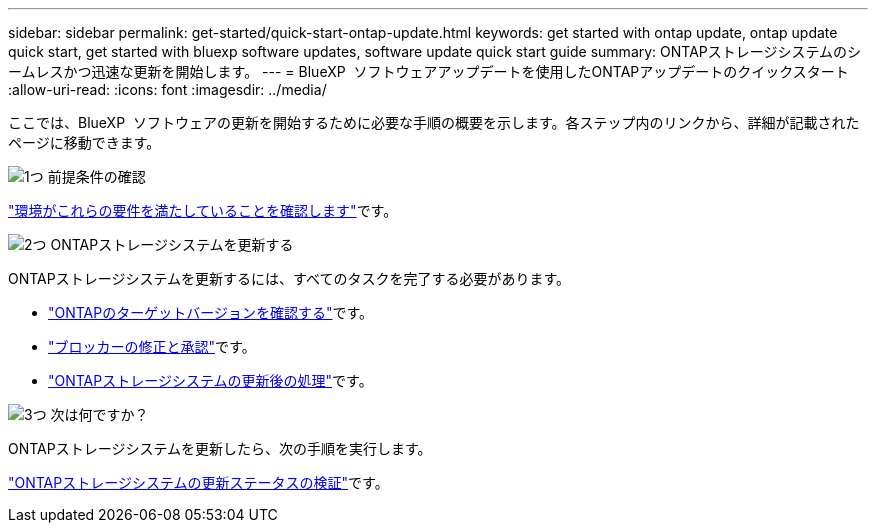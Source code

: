 ---
sidebar: sidebar 
permalink: get-started/quick-start-ontap-update.html 
keywords: get started with ontap update, ontap update quick start, get started with bluexp software updates, software update quick start guide 
summary: ONTAPストレージシステムのシームレスかつ迅速な更新を開始します。 
---
= BlueXP  ソフトウェアアップデートを使用したONTAPアップデートのクイックスタート
:allow-uri-read: 
:icons: font
:imagesdir: ../media/


[role="lead"]
ここでは、BlueXP  ソフトウェアの更新を開始するために必要な手順の概要を示します。各ステップ内のリンクから、詳細が記載されたページに移動できます。

.image:https://raw.githubusercontent.com/NetAppDocs/common/main/media/number-1.png["1つ"] 前提条件の確認
[role="quick-margin-para"]
link:../get-started/prerequisites-ontap-update.html["環境がこれらの要件を満たしていることを確認します"]です。

.image:https://raw.githubusercontent.com/NetAppDocs/common/main/media/number-2.png["2つ"] ONTAPストレージシステムを更新する
[role="quick-margin-para"]
ONTAPストレージシステムを更新するには、すべてのタスクを完了する必要があります。

[role="quick-margin-list"]
* link:../ONTAP/choose-ontap-910-later.html["ONTAPのターゲットバージョンを確認する"]です。
* link:../ONTAP/fix-blockers-warnings.html["ブロッカーの修正と承認"]です。
* link:../ONTAP/update-storage-system.html["ONTAPストレージシステムの更新後の処理"]です。


.image:https://raw.githubusercontent.com/NetAppDocs/common/main/media/number-3.png["3つ"] 次は何ですか？
[role="quick-margin-para"]
ONTAPストレージシステムを更新したら、次の手順を実行します。

[role="quick-margin-para"]
link:../ONTAP/validate-storage-system-update.html["ONTAPストレージシステムの更新ステータスの検証"]です。

